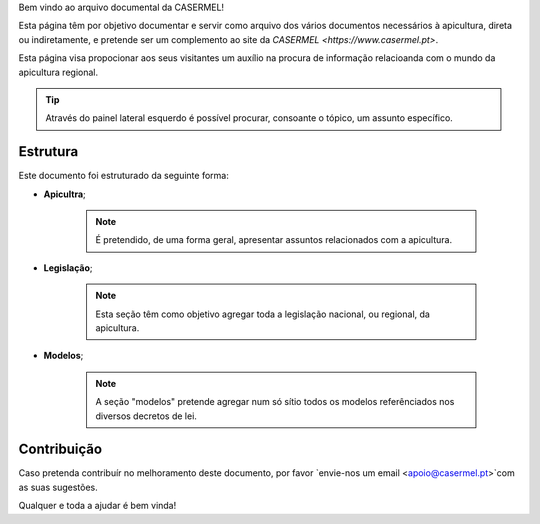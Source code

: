 
Bem vindo ao arquivo documental da CASERMEL! 

Esta página têm por objetivo documentar e servir como arquivo dos vários documentos necessários à apicultura, direta ou indiretamente, 
e pretende ser um complemento ao site da `CASERMEL <https://www.casermel.pt>`.

Esta página visa propocionar aos seus visitantes um auxílio na procura de informação relacioanda com o mundo da apicultura regional.

.. tip:: Através do painel lateral esquerdo é possível procurar, 
			consoante o tópico, um assunto específico. 
		
.. _readthedocs.org: http://www.readthedocs.org

Estrutura
==========

Este documento foi estruturado da seguinte forma:

-  **Apicultra**;
  
	.. note:: É pretendido, de uma forma geral, apresentar assuntos relacionados com a apicultura. 

-  **Legislação**;
  
	 .. note:: Esta seção têm como objetivo agregar toda a legislação nacional, ou regional, da apicultura.
	 
-  **Modelos**;
  
	 .. note:: A seção "modelos" pretende agregar num só sítio todos os modelos referênciados nos diversos decretos de lei. 


Contribuição
============

Caso pretenda contribuír no melhoramento deste documento, por favor `envie-nos um email <apoio@casermel.pt>`com as suas sugestões.

Qualquer e toda a ajudar é bem vinda! 




